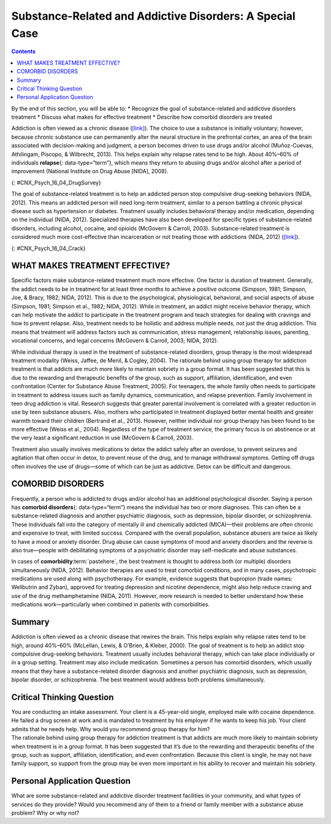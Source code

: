 =========================================================
Substance-Related and Addictive Disorders: A Special Case
=========================================================



.. contents::
   :depth: 3
..

.. container::

   By the end of this section, you will be able to: \* Recognize the
   goal of substance-related and addictive disorders treatment \*
   Discuss what makes for effective treatment \* Describe how comorbid
   disorders are treated

Addiction is often viewed as a chronic disease
(`[link] <#CNX_Psych_16_04_DrugSurvey>`__). The choice to use a
substance is initially voluntary; however, because chronic substance use
can permanently alter the neural structure in the prefrontal cortex, an
area of the brain associated with decision-making and judgment, a person
becomes driven to use drugs and/or alcohol (Muñoz-Cuevas, Athilingam,
Piscopo, & Wilbrecht, 2013). This helps explain why relapse rates tend
to be high. About 40%–60% of individuals **relapse**\ {:
data-type=“term”}, which means they return to abusing drugs and/or
alcohol after a period of improvement (National Institute on Drug Abuse
[NIDA], 2008).

|A chart labeled “Prevalence of Drug Use by Age Group” graphs “Age
(years)” on the x axis and “Percentage of use” on the y axis. Note that
the following percentages are estimates. According to this chart, 10
percent of people in the age range of 12–17 use illicit drugs, compared
to 22 percent usage in the age range of 18–25, and 7 percent usage in
the age range of 26 and older. 7.5 percent of people in the age range of
12–17 use marijuana, compared to 18 percent usage in the age range of
18–25, and 5 percent usage in the age range of 26 and older. 3 percent
of people in the age range of 12–17 use psychotherapeutics, compared to
6 percent usage in the age range of 18–25, and 2.5 percent usage in the
age range of 26 and older. 1 percent of people in the age range of 12–17
use inhalants. This number steadily drops off to 0 percent in the 26 and
older age group. 1 percent of people in the age range of 12–17 use
hallucinogens, compared to 2.5 percent usage in the age range of 18–25,
and almost 0 percent usage in the age range of 26 and older. Cocaine use
in the age range of 18–25 is around 2 percent, and it drops off to
nearly 0 percent by the age range of 26 and older.|\ {:
#CNX_Psych_16_04_DrugSurvey}

The goal of substance-related treatment is to help an addicted person
stop compulsive drug-seeking behaviors (NIDA, 2012). This means an
addicted person will need long-term treatment, similar to a person
battling a chronic physical disease such as hypertension or diabetes.
Treatment usually includes behavioral therapy and/or medication,
depending on the individual (NIDA, 2012). Specialized therapies have
also been developed for specific types of substance-related disorders,
including alcohol, cocaine, and opioids (McGovern & Carroll, 2003).
Substance-related treatment is considered much more cost-effective than
incarceration or not treating those with addictions (NIDA, 2012)
(`[link] <#CNX_Psych_16_04_Crack>`__).

|A photograph shows a person injecting heroin intravenously with a
hypodermic needle into her ankle.|\ {: #CNX_Psych_16_04_Crack}

WHAT MAKES TREATMENT EFFECTIVE?
===============================

Specific factors make substance-related treatment much more effective.
One factor is duration of treatment. Generally, the addict needs to be
in treatment for at least three months to achieve a positive outcome
(Simpson, 1981; Simpson, Joe, & Bracy, 1982; NIDA, 2012). This is due to
the psychological, physiological, behavioral, and social aspects of
abuse (Simpson, 1981; Simpson et al., 1982; NIDA, 2012). While in
treatment, an addict might receive behavior therapy, which can help
motivate the addict to participate in the treatment program and teach
strategies for dealing with cravings and how to prevent relapse. Also,
treatment needs to be holistic and address multiple needs, not just the
drug addiction. This means that treatment will address factors such as
communication, stress management, relationship issues, parenting,
vocational concerns, and legal concerns (McGovern & Carroll, 2003; NIDA,
2012).

While individual therapy is used in the treatment of substance-related
disorders, group therapy is the most widespread treatment modality
(Weiss, Jaffee, de Menil, & Cogley, 2004). The rationale behind using
group therapy for addiction treatment is that addicts are much more
likely to maintain sobriety in a group format. It has been suggested
that this is due to the rewarding and therapeutic benefits of the group,
such as support, affiliation, identification, and even confrontation
(Center for Substance Abuse Treatment, 2005). For teenagers, the whole
family often needs to participate in treatment to address issues such as
family dynamics, communication, and relapse prevention. Family
involvement in teen drug addiction is vital. Research suggests that
greater parental involvement is correlated with a greater reduction in
use by teen substance abusers. Also, mothers who participated in
treatment displayed better mental health and greater warmth toward their
children (Bertrand et al., 2013). However, neither individual nor group
therapy has been found to be more effective (Weiss et al., 2004).
Regardless of the type of treatment service, the primary focus is on
abstinence or at the very least a significant reduction in use (McGovern
& Carroll, 2003).

Treatment also usually involves medications to detox the addict safely
after an overdose, to prevent seizures and agitation that often occur in
detox, to prevent reuse of the drug, and to manage withdrawal symptoms.
Getting off drugs often involves the use of drugs—some of which can be
just as addictive. Detox can be difficult and dangerous.

.. card:: Link to Learning

   Watch this `video <http://openstax.org/l/subdisorder>`__ to find out
   more about treating substance-related disorders using the biological,
   behavioral, and psychodynamic approaches.

COMORBID DISORDERS
==================

Frequently, a person who is addicted to drugs and/or alcohol has an
additional psychological disorder. Saying a person has **comorbid
disorders**\ {: data-type=“term”} means the individual has two or more
diagnoses. This can often be a substance-related diagnosis and another
psychiatric diagnosis, such as depression, bipolar disorder, or
schizophrenia. These individuals fall into the category of mentally ill
and chemically addicted (MICA)—their problems are often chronic and
expensive to treat, with limited success. Compared with the overall
population, substance abusers are twice as likely to have a mood or
anxiety disorder. Drug abuse can cause symptoms of mood and anxiety
disorders and the reverse is also true—people with debilitating symptoms
of a psychiatric disorder may self-medicate and abuse substances.

In cases of **comorbidity**:term:`pastehere`, the best
treatment is thought to address both (or multiple) disorders
simultaneously (NIDA, 2012). Behavior therapies are used to treat
comorbid conditions, and in many cases, psychotropic medications are
used along with psychotherapy. For example, evidence suggests that
bupropion (trade names: Wellbutrin and Zyban), approved for treating
depression and nicotine dependence, might also help reduce craving and
use of the drug methamphetamine (NIDA, 2011). However, more research is
needed to better understand how these medications work—particularly when
combined in patients with comorbidities.

Summary
=======

Addiction is often viewed as a chronic disease that rewires the brain.
This helps explain why relapse rates tend to be high, around 40%–60%
(McLellan, Lewis, & O’Brien, & Kleber, 2000). The goal of treatment is
to help an addict stop compulsive drug-seeking behaviors. Treatment
usually includes behavioral therapy, which can take place individually
or in a group setting. Treatment may also include medication. Sometimes
a person has comorbid disorders, which usually means that they have a
substance-related disorder diagnosis and another psychiatric diagnosis,
such as depression, bipolar disorder, or schizophrenia. The best
treatment would address both problems simultaneously.

.. card-carousel:: Review Questions

    .. card:: Question

      What is the minimum amount of time addicts should receive
      treatment if they are to achieve a desired outcome?

      1. 3 months
      2. 6 months
      3. 9 months
      4. 12 months {: type=“a”}

  .. dropdown:: Check Answer

      A
  .. Card:: Question

      When an individual has two or more diagnoses, which often includes
      a substance-related diagnosis and another psychiatric diagnosis,
      this is known as \________.

      1. bipolar disorder
      2. comorbid disorder
      3. codependency
      4. bi-morbid disorder {: type=“a”}

  .. dropdown:: Check Answer

      B
  .. Card:: Question


      John was drug-free for almost six months. Then he started hanging
      out with his addict friends, and he has now started abusing drugs
      again. This is an example of \________.

      1. release
      2. reversion
      3. re-addiction
      4. relapse {: type=“a”}

   .. container::

      D

Critical Thinking Question
==========================

.. container::

   .. container::

      You are conducting an intake assessment. Your client is a
      45-year-old single, employed male with cocaine dependence. He
      failed a drug screen at work and is mandated to treatment by his
      employer if he wants to keep his job. Your client admits that he
      needs help. Why would you recommend group therapy for him?

   .. container::

      The rationale behind using group therapy for addiction treatment
      is that addicts are much more likely to maintain sobriety when
      treatment is in a group format. It has been suggested that it’s
      due to the rewarding and therapeutic benefits of the group, such
      as support, affiliation, identification, and even confrontation.
      Because this client is single, he may not have family support, so
      support from the group may be even more important in his ability
      to recover and maintain his sobriety.

Personal Application Question
=============================

.. container::

   .. container::

      What are some substance-related and addictive disorder treatment
      facilities in your community, and what types of services do they
      provide? Would you recommend any of them to a friend or family
      member with a substance abuse problem? Why or why not?

.. glossary::

   comorbid disorder
      individual who has two or more diagnoses, which often includes a
      substance abuse diagnosis and another psychiatric diagnosis, such
      as depression, bipolar disorder, or schizophrenia ^
   relapse
      repeated drug use and/or alcohol use after a period of improvement
      from substance abuse

.. |A chart labeled “Prevalence of Drug Use by Age Group” graphs “Age (years)” on the x axis and “Percentage of use” on the y axis. Note that the following percentages are estimates. According to this chart, 10 percent of people in the age range of 12–17 use illicit drugs, compared to 22 percent usage in the age range of 18–25, and 7 percent usage in the age range of 26 and older. 7.5 percent of people in the age range of 12–17 use marijuana, compared to 18 percent usage in the age range of 18–25, and 5 percent usage in the age range of 26 and older. 3 percent of people in the age range of 12–17 use psychotherapeutics, compared to 6 percent usage in the age range of 18–25, and 2.5 percent usage in the age range of 26 and older. 1 percent of people in the age range of 12–17 use inhalants. This number steadily drops off to 0 percent in the 26 and older age group. 1 percent of people in the age range of 12–17 use hallucinogens, compared to 2.5 percent usage in the age range of 18–25, and almost 0 percent usage in the age range of 26 and older. Cocaine use in the age range of 18–25 is around 2 percent, and it drops off to nearly 0 percent by the age range of 26 and older.| image:: ../resources/CNX_Psych_16_04_DrugSurvey.jpg
.. |A photograph shows a person injecting heroin intravenously with a hypodermic needle into her ankle.| image:: ../resources/CNX_Psych_16_04_Crack.jpg
